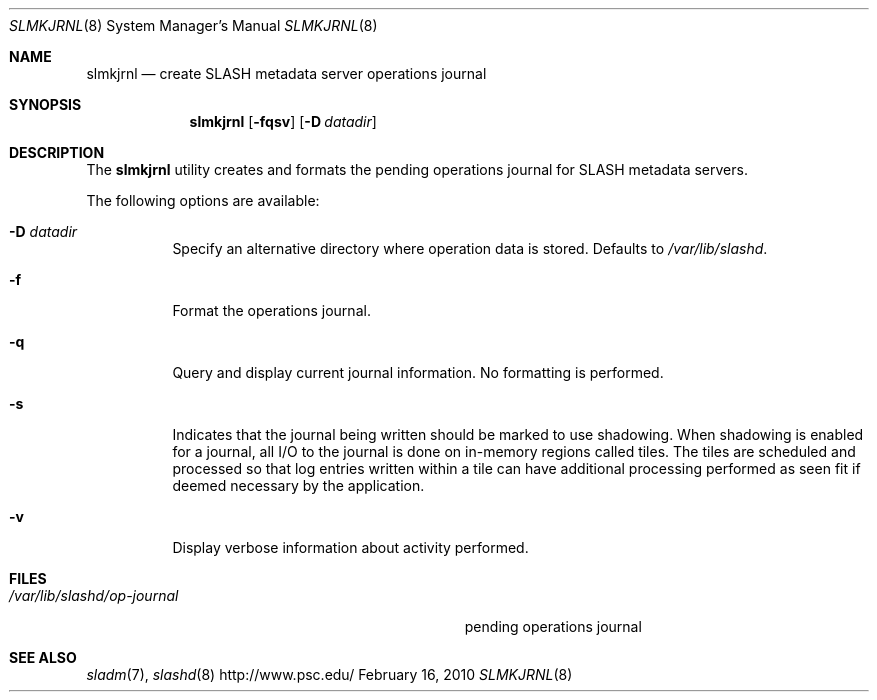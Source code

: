 .\" $Id$
.Dd February 16, 2010
.Dt SLMKJRNL 8
.ds volume PSC \- SLASH Administrator's Manual
.Os http://www.psc.edu/
.Sh NAME
.Nm slmkjrnl
.Nd create
.Tn SLASH
metadata server operations journal
.Sh SYNOPSIS
.Nm slmkjrnl
.Op Fl fqsv
.Op Fl D Ar datadir
.Sh DESCRIPTION
The
.Nm
utility creates and formats the pending operations journal for
.Tn SLASH
metadata servers.
.Pp
The following options are available:
.Bl -tag -width Ds
.It Fl D Ar datadir
Specify an alternative directory where operation data is stored.
Defaults to
.Pa /var/lib/slashd .
.It Fl f
Format the operations journal.
.It Fl q
Query and display current journal information.
No formatting is performed.
.It Fl s
Indicates that the journal being written should be marked to use
shadowing.
When shadowing is enabled for a journal, all
.Tn I/O
to the journal is done on in-memory regions called tiles.
The tiles are scheduled and processed so that log entries written within
a tile can have additional processing performed as seen fit if deemed
necessary by the application.
.It Fl v
Display verbose information about activity performed.
.El
.Sh FILES
.Bl -tag -width Pa -compact
.It Pa /var/lib/slashd/op-journal
pending operations journal
.El
.Sh SEE ALSO
.Xr sladm 7 ,
.Xr slashd 8
